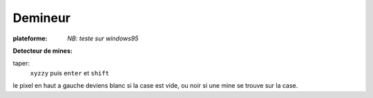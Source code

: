 .. index:: Puzzle

Demineur
========

.. |win| image:: ../img/windows.svg

:plateforme: |win| *NB: teste sur windows95*

**Detecteur de mines:**

taper:
    ``xyzzy`` puis ``enter`` et ``shift``

le pixel en haut a gauche deviens blanc si la case est vide, ou noir si une mine se trouve sur la case.


